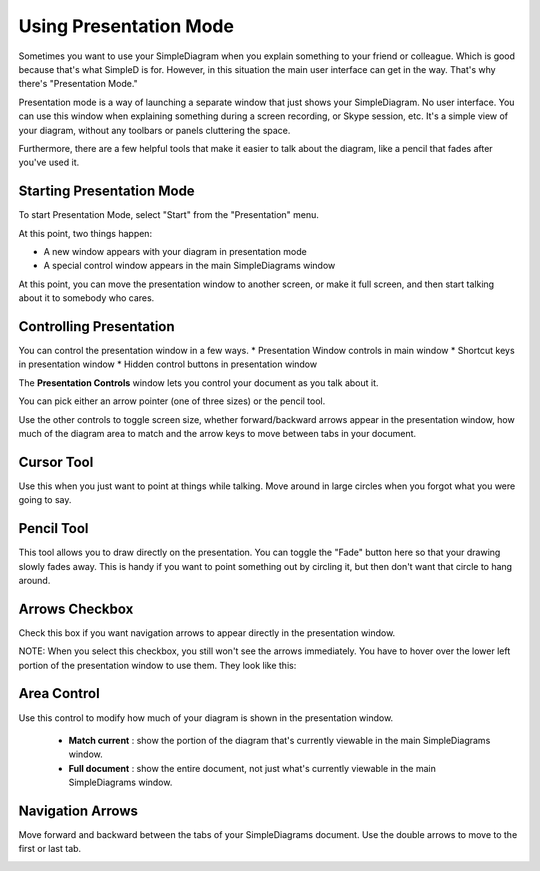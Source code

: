 Using Presentation Mode
=====================

Sometimes you want to use your SimpleDiagram when you explain something to your friend or colleague. Which is good because
that's what SimpleD is for. However, in this situation the main user interface can get in the way. That's why there's "Presentation Mode."

Presentation mode is a way of launching a separate window that just shows your SimpleDiagram. No user interface. You can use this window when explaining something
during a screen recording, or Skype session, etc. It's a simple view of your diagram, without any toolbars or panels cluttering the space.

Furthermore, there are a few helpful tools that make it easier to talk about the diagram, like a pencil that fades after you've used it.


Starting Presentation Mode
----------------

To start Presentation Mode, select "Start" from the "Presentation" menu.

.. image:: /_static/images/presentation-mode-in-menu.png

At this point, two things happen:

* A new window appears with your diagram in presentation mode
* A special control window appears in the main SimpleDiagrams window

.. image:: /_static/images/presentation-mode-example.jpg

At this point, you can move the presentation window to another screen, or make it full screen, and then start talking about it to somebody who cares.

Controlling Presentation
----------------

You can control the presentation window in a few ways.
* Presentation Window controls in main window
* Shortcut keys in presentation window
* Hidden control buttons in presentation window

The **Presentation Controls** window lets you control your document as you talk about it.

.. image:: /_static/images/presentation-mode-controls.jpg

You can pick either an arrow pointer (one of three sizes) or the pencil tool.

Use the other controls to toggle screen size, whether forward/backward arrows appear in the presentation window,
how much of the diagram area to match and the arrow keys to move between tabs in your document.


Cursor Tool
------------
Use this when you just want to point at things while talking. Move around in large circles when you forgot what you were going to say.

Pencil Tool
--------
This tool allows you to draw directly on the presentation. You can toggle the "Fade" button here so that your drawing slowly fades away.
This is handy if you want to point something out by circling it, but then don't want that circle to hang around.

.. image:: /_static/images/presentation-mode-controls-pencil-selected.jpg

Arrows Checkbox
------------
Check this box if you want navigation arrows to appear directly in the presentation window.

NOTE: When you select this checkbox, you still won't see the arrows immediately. You have to hover over the
lower left portion of the presentation window to use them. They look like this:

.. image:: /_static/images/navigation-arrows-in-presentation.jpg

Area Control
--------

Use this control to modify how much of your diagram is shown in the presentation window.

  * **Match current** : show the portion of the diagram that's currently viewable in the main SimpleDiagrams window.
  * **Full document** : show the entire document, not just what's currently viewable in the main SimpleDiagrams window.



Navigation Arrows
-----------
Move forward and backward between the tabs of your SimpleDiagrams document.
Use the double arrows to move to the first or last tab.

.. image:: /_static/images/presentation-mode-nav-arrows.jpg






